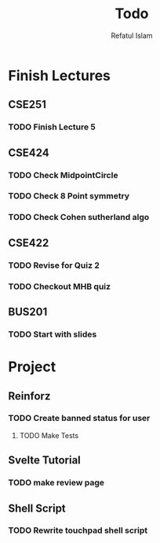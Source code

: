 #+TITLE: Todo
#+DESCRIPTION: Daily Todo List
#+Author: Refatul Islam

* Finish Lectures
** CSE251
*** TODO Finish Lecture 5
** CSE424
*** TODO Check MidpointCircle
*** TODO Check 8 Point symmetry
*** TODO Check Cohen sutherland algo
** CSE422
*** TODO Revise for Quiz 2
*** TODO Checkout MHB quiz
** BUS201
*** TODO Start with slides

* Project
** Reinforz
*** TODO Create banned status for user
**** TODO Make Tests
** Svelte Tutorial
*** TODO make review page
** Shell Script
*** TODO Rewrite touchpad shell script
